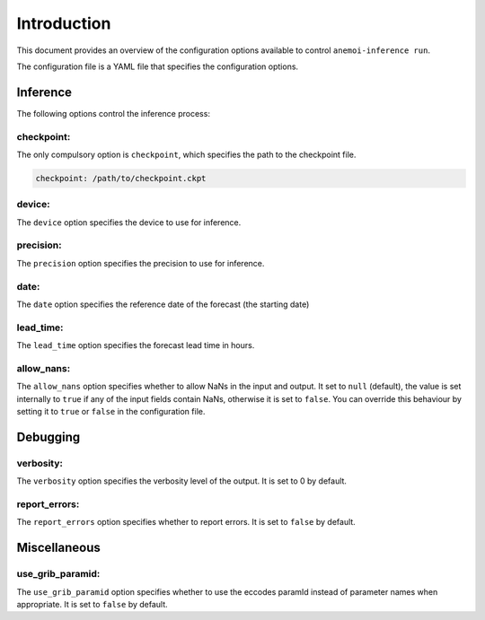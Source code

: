 ##############
 Introduction
##############

This document provides an overview of the configuration options
available to control ``anemoi-inference run``.

The configuration file is a YAML file that specifies the configuration
options.

***********
 Inference
***********

The following options control the inference process:

checkpoint:
===========

The only compulsory option is ``checkpoint``, which specifies the path
to the checkpoint file.

.. code:: yaml

   checkpoint: /path/to/checkpoint.ckpt

device:
=======

The ``device`` option specifies the device to use for inference.

precision:
==========

The ``precision`` option specifies the precision to use for inference.

date:
=====

The ``date`` option specifies the reference date of the forecast (the
starting date)

lead_time:
==========

The ``lead_time`` option specifies the forecast lead time in hours.

allow_nans:
===========

The ``allow_nans`` option specifies whether to allow NaNs in the input
and output. It set to ``null`` (default), the value is set internally to
``true`` if any of the input fields contain NaNs, otherwise it is set to
``false``. You can override this behaviour by setting it to ``true`` or
``false`` in the configuration file.

***********
 Debugging
***********

verbosity:
==========

The ``verbosity`` option specifies the verbosity level of the output. It
is set to 0 by default.

report_errors:
==============

The ``report_errors`` option specifies whether to report errors. It is
set to ``false`` by default.

***************
 Miscellaneous
***************

use_grib_paramid:
=================

The ``use_grib_paramid`` option specifies whether to use the eccodes
paramId instead of parameter names when appropriate. It is set to
``false`` by default.
